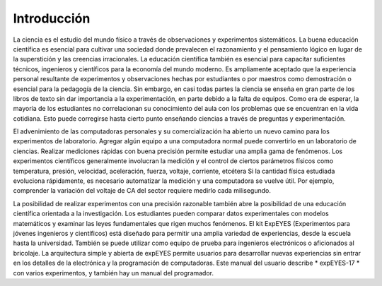 Introducción
============

La ciencia es el estudio del mundo físico a través de observaciones y 
experimentos sistemáticos. La buena educación científica es esencial 
para cultivar una sociedad donde prevalecen el razonamiento y el 
pensamiento lógico en lugar de la superstición y las creencias irracionales.
La educación científica también es esencial para capacitar suficientes 
técnicos, ingenieros y científicos para la economía del mundo moderno. 
Es ampliamente aceptado que la experiencia personal resultante de 
experimentos y observaciones hechas por estudiantes o por maestros 
como demostración o esencial para la pedagogía de la ciencia. Sin embargo, 
en casi todas partes la ciencia se enseña en gran parte de los libros de texto
sin dar importancia a la experimentación, en parte debido a la falta de equipos.
Como era de esperar, la mayoría de los estudiantes no correlacionan su 
conocimiento del aula con los problemas que se encuentran en la vida cotidiana. 
Esto puede corregirse hasta cierto punto enseñando ciencias a través de 
preguntas y experimentación.

El advenimiento de las computadoras personales y su comercialización ha 
abierto un nuevo camino para los experimentos de laboratorio. Agregar algún 
equipo a una computadora normal puede convertirlo en un laboratorio de ciencias.
Realizar mediciones rápidas con buena precisión permite estudiar una amplia 
gama de fenómenos.
Los experimentos científicos generalmente involucran la medición y el control 
de ciertos parámetros físicos como temperatura, presión, velocidad, aceleración, 
fuerza, voltaje, corriente, etcétera Si la cantidad física estudiada evoluciona 
rápidamente, es necesario automatizar la medición y una computadora se 
vuelve útil. Por ejemplo, comprender la variación del voltaje de CA del sector 
requiere medirlo cada milisegundo.

La posibilidad de realizar experimentos con una precisión razonable también
abre la posibilidad de una educación científica orientada a la investigación. 
Los estudiantes pueden comparar datos experimentales con modelos 
matemáticos y examinar las leyes fundamentales que rigen muchos 
fenómenos. El kit ExpEYES (Experimentos para jóvenes ingenieros y científicos) 
está diseñado para permitir una amplia variedad de experiencias, desde la 
escuela hasta la universidad. También se puede utilizar como equipo de prueba 
para ingenieros electrónicos o aficionados al bricolaje. La arquitectura simple y 
abierta de expEYES permite usuarios para desarrollar nuevas experiencias 
sin entrar en los detalles de la electrónica y la programación de computadoras.
Este manual del usuario describe * expEYES-17 * con varios experimentos, 
y también hay un manual del programador.





